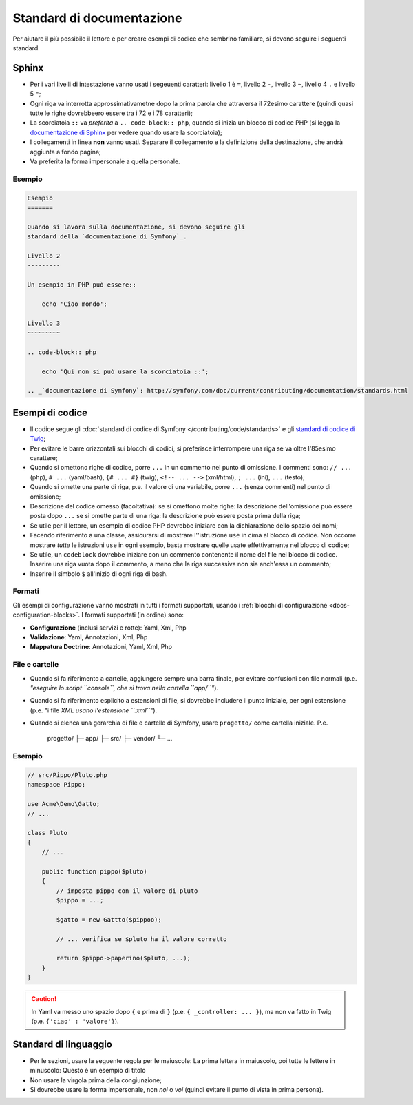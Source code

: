 Standard di documentazione
==========================

Per aiutare il più possibile il lettore e per creare esempi di codice che
sembrino familiare, si devono seguire i seguenti standard.

Sphinx
------

* Per i vari livelli di intestazione vanno usati i segeuenti caratteri: livello 1
  è ``=``, livello 2 ``-``, livello 3 ``~``, livello 4 ``.`` e livello 5 ``"``;
* Ogni riga va interrotta approssimativametne dopo la prima parola che attraversa
  il 72esimo carattere (quindi quasi tutte le righe dovrebbeero essere tra i 72 e i 78 caratteri);
* La scorciatoia ``::`` va *preferita* a ``.. code-block:: php``, quando si inizia un
  blocco di codice PHP (si legga la `documentazione di Sphinx`_ per vedere quando usare
  la scorciatoia);
* I collegamenti in linea **non** vanno usati. Separare il collegamento e la definizione della
  destinazione, che andrà aggiunta a fondo pagina;
* Va preferita la forma impersonale a quella personale.

Esempio
~~~~~~~

.. code-block:: text

    Esempio
    =======

    Quando si lavora sulla documentazione, si devono seguire gli
    standard della `documentazione di Symfony`_.

    Livello 2
    ---------

    Un esempio in PHP può essere::

        echo 'Ciao mondo';

    Livello 3
    ~~~~~~~~~

    .. code-block:: php

        echo 'Qui non si può usare la scorciatoia ::';

    .. _`documentazione di Symfony`: http://symfony.com/doc/current/contributing/documentation/standards.html

Esempi di codice
----------------

* Il codice segue gli :doc:`standard di codice di Symfony </contributing/code/standards>`
  e gli `standard di codice di Twig`_;
* Per evitare le barre orizzontali sui blocchi di codici, si preferisce interrompere una riga
  se va oltre l'85esimo carattere;
* Quando si omettono righe di codice, porre ``...`` in un commento nel punto
  di omissione. I commenti sono: ``// ...`` (php), ``# ...`` (yaml/bash), ``{# ... #}``
  (twig), ``<!-- ... -->`` (xml/html), ``; ...`` (ini), ``...`` (testo);
* Quando si omette una parte di riga, p.e. il valore di una variabile, porre ``...`` (senza commenti)
  nel punto di omissione;
* Descrizione del codice omesso (facoltativa):
  se si omettono molte righe: la descrizione dell'omissione può essere posta dopo ``...``
  se si omette parte di una riga: la descrizione può essere posta prima della riga;
* Se utile per il lettore, un esempio di codice PHP dovrebbe iniziare con la dichiarazione dello
  spazio dei nomi;
* Facendo riferimento a una classe, assicurarsi di mostrare l''istruzione ``use`` in cima
  al blocco di codice. Non occorre mostrare *tutte* le istruzioni ``use``
  in ogni esempio, basta mostrare quelle usate effettivamente nel blocco di codice;
* Se utile, un ``codeblock`` dovrebbe iniziare con un commento contenente il nome del
  file nel blocco di codice. Inserire una riga vuota dopo il commento, a meno che la riga
  successiva non sia anch'essa un commento;
* Inserire il simbolo ``$`` all'inizio di ogni riga di bash.

Formati
~~~~~~~

Gli esempi di configurazione vanno mostrati in tutti i formati supportati, usando i
:ref:`blocchi di configurazione <docs-configuration-blocks>`. I formati supportati
(in ordine) sono:

* **Configurazione** (inclusi servizi e rotte): Yaml, Xml, Php
* **Validazione**: Yaml, Annotazioni, Xml, Php
* **Mappatura Doctrine**: Annotazioni, Yaml, Xml, Php

File e cartelle
~~~~~~~~~~~~~~~

* Quando si fa riferimento a cartelle, aggiungere sempre una barra finale, per evitare confusioni
  con file normali (p.e. *"eseguire lo script ``console``, che si trova nella
  cartella ``app/``"*).
* Quando si fa riferimento esplicito a estensioni di file, si dovrebbe includere il punto iniziale,
  per ogni estensione (p.e. "i file *XML usano l'estensione ``.xml``*").
* Quando si elenca una gerarchia di file e cartelle di Symfony, usare ``progetto/`` come
  cartella iniziale. P.e.

      progetto/
      ├─ app/
      ├─ src/
      ├─ vendor/
      └─ ...

Esempio
~~~~~~~

.. code-block:: php

    // src/Pippo/Pluto.php
    namespace Pippo;

    use Acme\Demo\Gatto;
    // ...

    class Pluto
    {
        // ...

        public function pippo($pluto)
        {
            // imposta pippo con il valore di pluto
            $pippo = ...;

            $gatto = new Gattto($pippoo);

            // ... verifica se $pluto ha il valore corretto

            return $pippo->paperino($pluto, ...);
        }
    }

.. caution::

    In Yaml va messo uno spazio dopo ``{`` e prima di ``}`` (p.e. ``{ _controller: ... }``),
    ma non va fatto in Twig (p.e.  ``{'ciao' : 'valore'}``).

Standard di linguaggio
----------------------

* Per le sezioni, usare la seguente regola per le maiuscole:
  La prima lettera in maiuscolo, poi tutte le lettere in minuscolo:
  Questo è un esempio di titolo
* Non usare la virgola prima della congiunzione;
* Si dovrebbe usare la forma impersonale, non *noi* o *voi* (quindi evitare il punto
  di vista in prima persona).



.. _`documentazione di Sphinx`: http://sphinx-doc.org/rest.html#source-code
.. _`standard di codice di Twig`: http://twig.sensiolabs.org/doc/coding_standards.html


